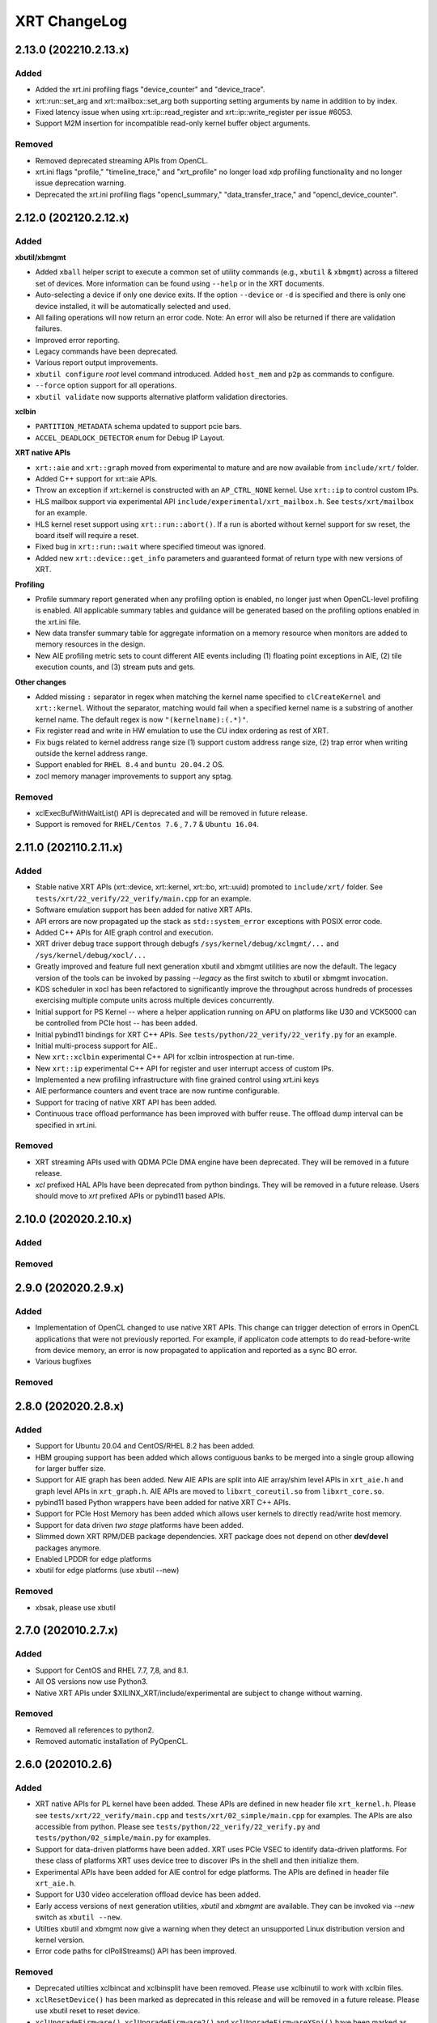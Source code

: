 XRT ChangeLog
-------------

2.13.0 (202210.2.13.x)
~~~~~~~~~~~~~~~~~~~~~~
Added
.....

* Added the xrt.ini profiling flags "device_counter" and "device_trace".
* xrt::run::set_arg and xrt::mailbox::set_arg both supporting setting arguments by name in addition to by index.
* Fixed latency issue when using xrt::ip::read_register and xrt::ip::write_register per issue #6053.
* Support M2M insertion for incompatible read-only kernel buffer object arguments.

Removed
.......
* Removed deprecated streaming APIs from OpenCL.
* xrt.ini flags "profile," "timeline_trace," and "xrt_profile" no longer load xdp profiling functionality and no longer issue deprecation warning.
* Deprecated the xrt.ini profiling flags "opencl_summary," "data_transfer_trace," and "opencl_device_counter".

2.12.0 (202120.2.12.x)
~~~~~~~~~~~~~~~~~~~~~~

Added
.....

**xbutil/xbmgmt**

* Added ``xball`` helper script to execute a common set of utility commands (e.g., ``xbutil`` & ``xbmgmt``) across a filtered set of devices.  More information can be found using ``--help`` or in the XRT documents.
* Auto-selecting a device if only one device exits.  If the option ``--device`` or ``-d`` is specified and there is only one device installed, it will be automatically selected and used.
* All failing operations will now return an error code.  Note: An error will also be returned if there are validation failures.
* Improved error reporting.
* Legacy commands have been deprecated.
* Various report output improvements.
* ``xbutil configure`` *root* level command introduced.  Added ``host_mem`` and ``p2p`` as commands to configure.
* ``--force`` option support for all operations.
* ``xbutil validate`` now supports alternative platform validation directories.

**xclbin**

* ``PARTITION_METADATA`` schema updated to support pcie bars.
* ``ACCEL_DEADLOCK_DETECTOR`` enum for Debug IP Layout.

**XRT native APIs**

* ``xrt::aie`` and ``xrt::graph`` moved from experimental to mature and are now available from ``include/xrt/`` folder. 
* Added C++ support for xrt::aie APIs.
* Throw an exception if xrt::kernel is constructed with an ``AP_CTRL_NONE`` kernel.  Use ``xrt::ip`` to control custom IPs.
* HLS mailbox support via experimental API ``include/experimental/xrt_mailbox.h``.  See ``tests/xrt/mailbox`` for an example.
* HLS kernel reset support using ``xrt::run::abort()``.  If a run is aborted without kernel support for sw reset, the board itself will require a reset. 
* Fixed bug in ``xrt::run::wait`` where specified timeout was ignored.
* Added new ``xrt::device::get_info`` parameters and guaranteed format of return type with new versions of XRT.

**Profiling**

* Profile summary report generated when any profiling option is enabled, no longer just when OpenCL-level profiling is enabled.  All applicable summary tables and guidance will be generated based on the profiling options enabled in the xrt.ini file.
* New data transfer summary table for aggregate information on a memory resource when monitors are added to memory resources in the design.
* New AIE profiling metric sets to count different AIE events including (1) floating point exceptions in AIE, (2) tile execution counts, and (3) stream puts and gets.

**Other changes**

* Added missing ``:`` separator in regex when matching the kernel name specified to ``clCreateKernel`` and ``xrt::kernel``.  Without the separator, matching would fail when a specified kernel name is a substring of another kernel name.  The default regex is now ``"(kernelname):(.*)"``.
* Fix register read and write in HW emulation to use the CU index ordering as rest of XRT.
* Fix bugs related to kernel address range size (1) support custom address range size, (2) trap error when writing outside the kernel address range.
* Support enabled for ``RHEL 8.4`` and ``buntu 20.04.2`` OS.
* zocl memory manager improvements to support any sptag.

Removed
.......

* xclExecBufWithWaitList() API is deprecated and will be removed in future release.
* Support is removed for  ``RHEL/Centos 7.6`` , ``7.7``  & ``Ubuntu 16.04``.


2.11.0 (202110.2.11.x)
~~~~~~~~~~~~~~~~~~~~~~

Added
.....

* Stable native XRT APIs (xrt::device, xrt::kernel, xrt::bo, xrt::uuid) promoted to ``include/xrt/`` folder. See ``tests/xrt/22_verify/22_verify/main.cpp`` for an example.
* Software emulation support has been added for native XRT APIs.
* API errors are now propagated up the stack as ``std::system_error`` exceptions with POSIX error code.
* Added C++ APIs for AIE graph control and execution.
* XRT driver debug trace support through debugfs ``/sys/kernel/debug/xclmgmt/...`` and ``/sys/kernel/debug/xocl/...``
* Greatly improved and feature full next generation xbutil and xbmgmt utilities are now the default. The legacy version of the tools can be invoked by passing *--legacy* as the first switch to xbutil or xbmgmt invocation.
* KDS scheduler in xocl has been refactored to significantly improve the throughput across hundreds of processes exercising multiple compute units across multiple devices concurrently.
* Initial support for PS Kernel -- where a helper application running on APU on platforms like U30 and VCK5000 can be controlled from PCIe host -- has been added.
* Initial pybind11 bindings for XRT C++ APIs. See ``tests/python/22_verify/22_verify.py`` for an example.
* Initial multi-process support for AIE..
* New ``xrt::xclbin`` experimental C++ API for xclbin introspection at run-time.
* New ``xrt::ip`` experimental C++ API for register and user interrupt access of custom IPs.
* Implemented a new profiling infrastructure with fine grained control using xrt.ini keys
* AIE performance counters and event trace are now runtime configurable.
* Support for tracing of native XRT API has been added.
* Continuous trace offload performance has been improved with buffer reuse. The offload dump interval can be specified in xrt.ini.

Removed
.......
* XRT streaming APIs used with QDMA PCIe DMA engine have been deprecated. They will be removed in a future release.
* *xcl* prefixed HAL APIs have been deprecated from python bindings. They will be removed in a future release. Users should move to *xrt* prefixed APIs or pybind11 based APIs.

2.10.0 (202020.2.10.x)
~~~~~~~~~~~~~~~~~~~~~~

Added
.....

Removed
.......

2.9.0 (202020.2.9.x)
~~~~~~~~~~~~~~~~~~~~

Added
.....
* Implementation of OpenCL changed to use native XRT APIs.  This change can trigger detection of errors in OpenCL applications that were not previously reported.  For example, if applicaton code attempts to do read-before-write from device memory, an error is now propagated to application and reported as a sync BO error.
* Various bugfixes

Removed
.......


2.8.0 (202020.2.8.x)
~~~~~~~~~~~~~~~~~~~~

Added
.....

* Support for Ubuntu 20.04 and CentOS/RHEL 8.2 has been added.
* HBM grouping support has been added which allows contiguous banks to be merged into a single group allowing for larger buffer size.
* Support for AIE graph has been added. New AIE APIs are split into AIE array/shim level APIs in ``xrt_aie.h`` and graph level APIs in ``xrt_graph.h``. AIE APIs are moved to ``libxrt_coreutil.so`` from ``libxrt_core.so``.
* pybind11 based Python wrappers have been added for native XRT C++ APIs.
* Support for PCIe Host Memory has been added which allows user kernels to directly read/write host memory.
* Support for data driven *two stage* platforms have been added.
* Slimmed down XRT RPM/DEB package dependencies. XRT package does not depend on other **dev/devel** packages anymore.
* Enabled LPDDR for edge platforms
* xbutil for edge platforms (use xbutil --new)

Removed
.......

* xbsak, please use xbutil


2.7.0 (202010.2.7.x)
~~~~~~~~~~~~~~~~~~~~

Added
.....

* Support for CentOS and RHEL 7.7, 7,8, and 8.1.
* All OS versions now use Python3.
* Native XRT APIs under $XILINX_XRT/include/experimental are subject to change without warning.

Removed
.......

* Removed all references to python2.
* Removed automatic installation of PyOpenCL.


2.6.0 (202010.2.6)
~~~~~~~~~~~~~~~~~~

Added
.....

* XRT native APIs for PL kernel have been added. These APIs are defined in new header file ``xrt_kernel.h``. Please see ``tests/xrt/22_verify/main.cpp`` and ``tests/xrt/02_simple/main.cpp`` for examples. The APIs are also accessible from python. Please see ``tests/python/22_verify/22_verify.py`` and ``tests/python/02_simple/main.py`` for examples.
* Support for data-driven platforms have been added. XRT uses PCIe VSEC to identify data-driven platforms. For these class of platforms XRT uses device tree to discover IPs in the shell and then initialize them.
* Experimental APIs have been added for AIE control for edge platforms. The APIs are defined in header file ``xrt_aie.h``.
* Support for U30 video acceleration offload device has been added.
* Early access versions of next generation utilities, *xbutil* and *xbmgmt* are available. They can be invoked via *--new* switch as ``xbutil --new``.
* Utilties xbutil and xbmgmt now give a warning when they detect an unsupported Linux distribution version and kernel version.
* Error code paths for clPollStreams() API has been improved.


Removed
.......

* Deprecated utilties xclbincat and xclbinsplit have been removed. Please use xclbinutil to work with xclbin files.
* ``xclResetDevice()`` has been marked as deprecated in this release and will be removed in a future release. Please use xbutil reset to reset device.
* ``xclUpgradeFirmware()``, ``xclUpgradeFirmware2()`` and ``xclUpgradeFirmwareXSpi()`` have been marked as deprecated in this release and will be removed in a future release. Please use xbmgmt utility to flash device.
* ``xclBootFPGA()``, ``xclRemoveAndScanFPGA()`` and ``xclRegisterInterruptNotify()`` have been marked as deprecated in this release and will be removed in a future release. These functionalities are no longer supported.
* ``xclLockDevice()`` and ``xclUnlockDevice()`` have been marked as deprecated in this release and will be removed in a future release. These functionalities are no longer supported.
* This is the last release of XMA legacy APIs. Please port your application to XMA2 APIs.

Known Issues
............

* On CentOS the ``xrtdeps.sh`` script used to install required dependencies for building XRT is trying to install no longer supported ``devtoolset-6``.  In order to build XRT on CentOS or RHEL, a later devtoolset version should be installed, for example ``devtoolset-9``.


2.4.0 (202010.2.4)
~~~~~~~~~~~~~~~~~~

Added
.....

* ``xclUnmapBO()`` was added to match ``xclMapBO()``.  This new API should be called when unmapping addresses returned by ``xclMapB()``.  On Linux the API ends up calling POSIX ``munmap()`` but on Windows the implementation is different.

2.3.0 (201920.2.3)
~~~~~~~~~~~~~~~~~~

Added
.....

* ``xclRead()`` and ``xclWrite()`` have been marked as deprecated in this release and will be removed in a future release. For direct register access please use replacement APIs ``xclRegRead()`` and ``xclRegWrite()`` which are more secure and multi-process aware.
* Edge platforms can now use DFX also known as Partial Reconfiguration.
* Support for U50 board has been added to XRT.
* Support for signing xclbins using xclbinutil and validating xclbin signature in xclbin driver has been added to XRT. Please refer to XRT Security documentation https://xilinx.github.io/XRT/2019.2/html/security.html for more details.
* Edge platforms based on MPSoC now support M2M feature via **Zynqmp built-in DMA engine**. M2M for both PCIe and edge platforms can be performed using ``xclCopyBO()`` XRT API or ``clEnqueueCopyBuffers()`` OCL API. Note that the same APIs can also be used to copy buffers between two devices using PCIe peer-to-peer transfer.
* For edge platforms XRT now supports ACC (adapter execution model).
* XRT documentation has been reorganized and significantly updated.
* XRT now natively supports fully virtualized environments where management physical function (PF0) is completely hidden in host and only user physical function (PF1) is exported to the guest. End-user applications based on libxrt_core and xbutil command line utility do not need directly interact with xclmgmt driver. Communication between xocl driver and xclmgmt driver is done over hardware mailbox and MPD/MSD framework. For more information refer to MPD/MSD and Mailbox sections in XRT documentation.
* Management Physical Function (PF0) should now be managed using ``xbmgmt`` utility which is geared towards system adminstrators. ``xbutil`` continues to be end-user facing utility.
* Support has been added for device memory only buffer with no backing shadow buffer in host on PCIe platforms. To allocate such buffers use ``XCL_BO_FLAGS_DEV_ONLY`` in flags field of xclAllocBO() or ``CL_MEM_HOST_NO_ACCESS`` in flags field of OCL API.
* XRT now has integrated support for Linux hwmon. Run Linux sensors utility to see all the sensor values exported by Alveo/XRT.
* XRT now has production support for edge platforms. The following non DFX platforms edge platforms are supported: zcu102_base, zcu104_base, zc702, zc706. In addition zcu102_base_dfx platform has DFX support.
* Emulation and HW profiling support has been enabled for all the above mentioned edge platforms. Zynq MPSoC platforms: zcu102_base, zcu104_base and zcu102_base_dfx also has emulation profiling enabled.
* Improved handling of PCIe reset via ``xbutil reset`` which resolves system crash observed on some servers.
* Resource management has been moved out of XMA library.
* Only signed xclbins can be loaded on systems running in UEFI secure boot mode. You can use DKMS key used to sign XRT drivers to sign xclbins as well. As root please use the following command to sign xclbin with DKMS UEFI key--
  ``xclbinutil --private-key /var/lib/shim-signed/mok/MOK.priv --certificate /var/lib/shim-signed/mok/MOK.der --input a.xclbin --output signed.xclbin``


Known Issue
...........

* On U280 Platform, downloading XCLBIN is going to reset P2P BAR size back to 256M internally. XRT workaround this issue by reading BAR size register and writing back the same value. This sets the P2P BAR size back to the value before downloading XCLBIN.
* On edge platforms intermittent hang is observed when downloading different xclbins multiple times while CU interrupt is enabled.
* Dynamic clock scaling is not enabled for edge platforms.
* On PPC64LE ``xbutil reset`` uses PCIe fundamental reset effectively reloading the platform from PROM. Note on x86_64 ``xbutil reset`` continues to use PCIe warm reset which just resets the shell and the dynamic region without reloading the platform from PROM.

2.2.0 (201910.2.2)
~~~~~~~~~~~~~~~~~~

Added
.....

* Production support for *QDMA* (Xilinx PCIe Streaming DMA) engine has been added to XRT. Applications can use Xilinx streaming extension APIs defined in cl_ext_xilinx.h to work with streams on QDMA platforms like xilinx_u200_qdma_201910_1. Look for examples on https://github.com/Xilinx/SDAccel_Examples.
* *PCIe peer-to-peer* functionality is fully supported. Please consult https://xilinx.github.io/XRT/2019.1/html/p2p.html for details on how to setup PCIe peer-to-peer BAR and host system requirements. P2P buffers are created by passing ``XCL_MEM_EXT_P2P_BUFFER`` flag to ``clCreateBuffer()`` API. Peer PCIe devices like NVMe can directly DMA from/to P2P buffers. P2P transfers between two Alveo™ boards can be triggered through standard ``clEnqueueCopyBuffers()`` API.
* Support has been added for *AP_CTRL_CHAIN* (data-flow) and *AP_CTRL_NONE* (streaming) execution models. XRT scheduler (including hardware accelerated ERT) have been updated to handle the new execution models. xclbin tools have been updated to annotate xclbin IP_LAYOUT entries with suitable tags to pass the execution model information to XRT.
* *Memory to memory (M2M)* hardware accelerated transfers from one DDR bank to another within a device can be effected on platforms with M2M IP via standard ``clEnqueueCopyBuffer()``
* XRT now looks for ``xrt.ini`` configuration file and if not found looks for legacy sdaccel.ini configuration file. If not found in usual search directories the files are now also searched in working directory.
* Embedded platforms based on Zynq MPSoC US+™ are fully supported. For reference designs please explore reVISION™ stack from Xilinx. Embedded platforms now use interrupts for CU completion notification, significantly reducing ARM CPU usage.
* Profiling support has been extended to embedded platforms with timeline trace and profile summary.
* XRT now makes no assumption about CU base addresses on embedded platforms. CU base addresses can be completely floating and are discovered from ``IP_LAYOUT`` section of xclbin.
* XMA (Xilinx Media Accelerator) is now fully integrated into XRT by using the common config reader and messaging framework (also shared by OCL) provided by XRT core.
* XMA uses XRT core framework for scheduling tasks on encoder/decoder/scaler. New XMA APIs provide a method to prepare register write command packet, send the write command to XRT and then wait for completion of one or more command submissions. Please look at https://github.com/Xilinx/xma-samples for recommended way to write XMA plugins and design video IP control interface.
* Multiple process mode is on by default in this release. This means multiple user processes can simultaneously use the same CU on a board. XRT does time division multiplexing. Note there is no support for pre-emption. In multi-process run only the first process gets profiling support.
* OCL can perform automatic binding of cl_mem to DDR bank by using several heuristics like kernel argument index and kernel instance information. The API ``clCreateKernel`` is enhanced to accept annotated CU name(s) to fetch asymmetrical compute units (If all the CUs of a kernel have exact same port maps or port connections they are symmetrical compute units, otherwise CUs are asymmetrical) and streaming compute units.
* XRT will give error if it cannot identify the buffer location (in earlier releases it used to assume a default location). Remedies: a) Check kernel XCLBIN to make sure kernel argument corresponding to the buffer is mapped to device memory properly b) Use ``clSetKernelArg`` before any enqueue operation on buffer
* Host applications directly linking with libxilinxopencl.so must use ``-Wl,-rpath-link,$(XILINX_XRT)/lib`` in the linker line. Host applications linking with ICD loader, libOpenCL.so do not need to change.
* ``xbutil top`` now reports live CU usage metric.
* ``xclbincat`` and ``xclbinsplit`` are deprecated by ``xclbinutil``.  These deprecated tools are currently scheduled to be obsoleted in the next release.
* Profiling subsystem has been enhanced to show dataflow, PCIe peer to peer transfers, M2M transfers and kernel to kernel streaming information.
* XRT has switched to new header file ``xrt.h`` in place of ``xclhal2.h``. The latter is still around for backwards compatibility but hash includes xrt.h for all definitions. A new file ``xrt-next.h`` has been added for experimental features.


2.1.0 (201830.2.1)
~~~~~~~~~~~~~~~~~~

Added
.....

* xbutil can now generate output in JSON format for easy parsing by other tools. Use ``xbutil dump`` to generate JSON output on stdout.
* Initial support for PCIe peer-to-peer transactions has been added. Please consult https://xilinx.github.io/XRT/2018.3/html/p2p.html for details.
* 64-bit BARs in Alveo shells are natively supported.
* Initial implementation of XRT logging API, xclLogMsg() for use by XRT clients.
* Initial support for Alveo shell KDMA feature in OpenCL.
* Yocto recipes to build XRT for embedded platforms. Please consult https://xilinx.github.io/XRT/2018.3/html/yocto.html for details.


Fixed
.....

* ``xbutil flash -a`` PROM corruption issue with multiple Alveo boards.
* XRT scheduling bug with multiple boards on AWS F1 when scheduler was serializing board access.
* xocl kernel driver bugs in handling multiple processes accessing the same device.
* PPC64LE build failure.
* Several core QDMA driver fixes.
* xocl scheduler thread now yields correctly when running in polling mode.
* Several Coverity/Fortify code scan fixes.

Deprecated
..........

* XMA plugin API xma_plg_register_write has been marked for deprecation. It will be removed in a future release.
* XMA plugin API xma_plg_register_read has been marked for deprecation. It will be removed in a future release.
